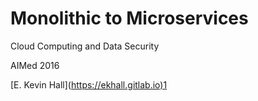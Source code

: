 #+REVEAL_ROOT: https://cdnjs.cloudflare.com/ajax/libs/reveal.js/3.3.0
#+REVEAL_TRANS: linear
#+REVEAL_THEME: blood
#+OPTIONS: reveal_title_slide:nil toc:nil num:nil

* Monolithic to Microservices
Cloud Computing and Data Security

AIMed 2016

[E. Kevin Hall](https://ekhall.gitlab.io)1
